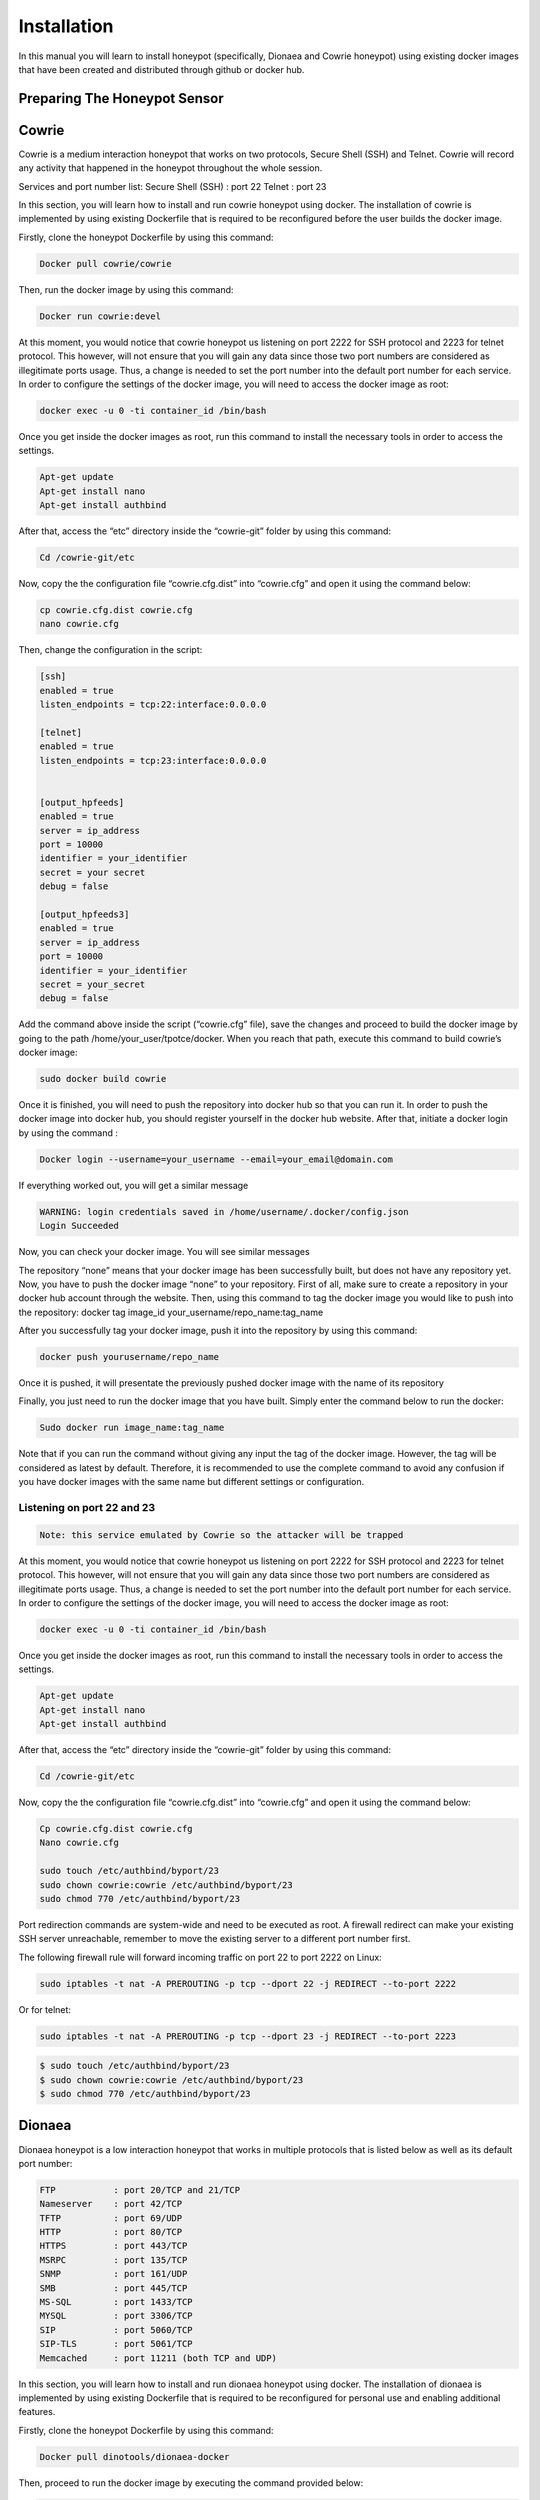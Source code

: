 Installation
============

In this manual you will learn to install honeypot (specifically, Dionaea and Cowrie honeypot) using existing docker images that have been created and distributed through github or docker hub.


Preparing The Honeypot Sensor
^^^^^^^^^^^^^^^^^^^^^^^^^^^^^

Cowrie
^^^^^^
Cowrie is a medium interaction honeypot that works on two protocols, Secure Shell (SSH) and Telnet. Cowrie will record any activity that happened in the honeypot throughout the whole session. 

Services and port number list:
Secure Shell (SSH) 	: port 22
Telnet 		        : port 23

In this section, you will learn how to install and run cowrie honeypot using docker. The installation of cowrie is implemented by using existing Dockerfile that is required to be reconfigured before the user builds the docker image. 

Firstly, clone the honeypot Dockerfile by using this command:

.. code-block:: RST

  Docker pull cowrie/cowrie

Then, run the docker image by using this command:

.. code-block:: RST

  Docker run cowrie:devel


At this moment, you would notice that cowrie honeypot us listening on port 2222 for SSH protocol and 2223 for telnet protocol. This however, will not ensure that you will gain any data since those two port numbers are considered as illegitimate ports usage. Thus, a change is needed to set the port number into the default port number for each service. In order to configure the settings of the docker image, you will need to access the docker image as root:

.. code-block:: RST

  docker exec -u 0 -ti container_id /bin/bash

Once you get inside the docker images as root, run this command to install the necessary tools in order to access the settings. 
 
.. code-block:: RST

  Apt-get update
  Apt-get install nano
  Apt-get install authbind

After that, access the “etc” directory inside the “cowrie-git” folder by using this command:

.. code-block:: RST

  Cd /cowrie-git/etc

Now, copy the the configuration file “cowrie.cfg.dist” into “cowrie.cfg” and open it using the command below:

.. code-block:: RST

  cp cowrie.cfg.dist cowrie.cfg
  nano cowrie.cfg

Then, change the configuration in the script:


.. code-block:: RST

  [ssh]
  enabled = true
  listen_endpoints = tcp:22:interface:0.0.0.0

  [telnet]
  enabled = true
  listen_endpoints = tcp:23:interface:0.0.0.0


  [output_hpfeeds]
  enabled = true
  server = ip_address
  port = 10000
  identifier = your_identifier
  secret = your secret
  debug = false

  [output_hpfeeds3]
  enabled = true
  server = ip_address
  port = 10000
  identifier = your_identifier
  secret = your_secret
  debug = false


Add the command above inside the script (“cowrie.cfg” file), save the changes and proceed to build the docker image by going to the path /home/your_user/tpotce/docker. When you reach that path, execute this command to build cowrie’s docker image:

.. code-block:: RST

  sudo docker build cowrie

Once it is finished, you will need to push the repository into docker hub so that you can run it. 
In order to push the docker image into docker hub, you should register yourself in the docker hub website. After that, initiate a docker login by using the command :

.. code-block:: RST

  Docker login --username=your_username --email=your_email@domain.com

If everything worked out, you will get a similar message

.. code-block:: RST

  WARNING: login credentials saved in /home/username/.docker/config.json
  Login Succeeded

Now, you can check your docker image. You will see similar messages 

.. Image

The repository “none” means that your docker image has been successfully built, but does not have any repository yet. Now, you have to push the docker image “none” to your repository. First of all, make sure to create a repository in your docker hub account through the website. Then, using this command to tag the docker image you would like to push into the repository:
docker tag image_id your_username/repo_name:tag_name

After you successfully tag your docker image, push it into the repository by using this command:

.. code-block:: RST

  docker push yourusername/repo_name

Once it is pushed, it will presentate the previously pushed docker image with the name of its repository



Finally, you just need to run the docker image that you have built. Simply enter the command below to run the docker:

.. code-block:: RST

  Sudo docker run image_name:tag_name

Note that if you can run the command without giving any input the tag of the docker image. However, the tag will be considered as latest by default. Therefore, it is recommended to use the complete command to avoid any confusion if you have docker images with the same name but different settings or configuration.

Listening on port 22 and 23
---------------------------

.. code-block:: RST

  Note: this service emulated by Cowrie so the attacker will be trapped

At this moment, you would notice that cowrie honeypot us listening on port 2222 for SSH protocol and 2223 for telnet protocol. This however, will not ensure that you will gain any data since those two port numbers are considered as illegitimate ports usage. Thus, a change is needed to set the port number into the default port number for each service. In order to configure the settings of the docker image, you will need to access the docker image as root:

.. code-block:: RST

  docker exec -u 0 -ti container_id /bin/bash

Once you get inside the docker images as root, run this command to install the necessary tools in order to access the settings. 
 

.. code-block:: RST

  Apt-get update
  Apt-get install nano
  Apt-get install authbind


After that, access the “etc” directory inside the “cowrie-git” folder by using this command:

.. code-block:: RST

  Cd /cowrie-git/etc

Now, copy the the configuration file “cowrie.cfg.dist” into “cowrie.cfg” and open it using the command below:

.. code-block:: RST

  Cp cowrie.cfg.dist cowrie.cfg
  Nano cowrie.cfg

  sudo touch /etc/authbind/byport/23
  sudo chown cowrie:cowrie /etc/authbind/byport/23
  sudo chmod 770 /etc/authbind/byport/23



Port redirection commands are system-wide and need to be executed as root. A firewall redirect can make your existing SSH server unreachable, remember to move the existing server to a different port number first.

The following firewall rule will forward incoming traffic on port 22 to port 2222 on Linux:

.. code-block:: RST

  sudo iptables -t nat -A PREROUTING -p tcp --dport 22 -j REDIRECT --to-port 2222

Or for telnet:

.. code-block:: RST

  sudo iptables -t nat -A PREROUTING -p tcp --dport 23 -j REDIRECT --to-port 2223

.. code-block:: RST

  $ sudo touch /etc/authbind/byport/23
  $ sudo chown cowrie:cowrie /etc/authbind/byport/23
  $ sudo chmod 770 /etc/authbind/byport/23


Dionaea
^^^^^^^
Dionaea honeypot is a low interaction honeypot that works in multiple protocols that is listed below as well as its default port number:

.. code-block:: RST

  FTP		: port 20/TCP and 21/TCP
  Nameserver	: port 42/TCP
  TFTP		: port 69/UDP
  HTTP		: port 80/TCP 
  HTTPS		: port 443/TCP
  MSRPC		: port 135/TCP
  SNMP		: port 161/UDP
  SMB		: port 445/TCP
  MS-SQL	: port 1433/TCP
  MYSQL		: port 3306/TCP
  SIP		: port 5060/TCP
  SIP-TLS	: port 5061/TCP
  Memcached 	: port 11211 (both TCP and UDP)

In this section, you will learn how to install and run dionaea honeypot using docker. The installation of dionaea is implemented by using existing Dockerfile that is required to be reconfigured for personal use and enabling additional features. 

Firstly, clone the honeypot Dockerfile by using this command:

.. code-block:: RST

  Docker pull dinotools/dionaea-docker

Then, proceed to run the docker image by executing the command provided below:

.. code-block:: RST

  Docker run dinotools/dionaea-docker

After that, access the config folder inside the docker image that has been built as root/administrator account by entering the command : 

.. code-block:: RST

  Docker -u 0 -ti container_id /bin/bash

Once you proceed, enter the folder etc that is located with the specified path /opt/dionaea/etc/dionaea/ihandlers with the command 

.. code-block:: RST

  cd opt/dionaea/etc/dionaea/ihandlers

Once you change your directory there, you need to add “hpfeeds.yaml” inside the ihandlers folder. Inside the ihandler folder, execute this command to add the file “hpfeeds.yaml”. 

.. code-block:: RST

  Sudo nano hpfeeds.yaml

With the command above, it will display an empty file. You need to put these commands in order to implement the changes inside the docker image. 

.. code-block:: RST

  - name: hpfeeds
    config:
    # fqdn/ip and port of the hpfeeds broker
    server: "10.20.100.100"
    port: 10000
    ident: "sensor-dionaea"
    secret: "password1234"
  # dynip_resolve: enable to lookup the sensor ip through a webservice
    dynip_resolve: "http://hpfriends.honeycloud.net/ip"
  # Try to reconnect after N seconds if disconnected from hpfeeds broker
      # reconnect_timeout: 10.0

After that, you need to restart the docker container so that the changes that you have made before are implemented. This can be run through the command :

.. code-block:: RST

  Docker restart container_id


Finally, in order to ensure that the honeypot actually works, you can use net-tools to display which port have been utilized in order to ensure that the honeypot services have been successfully executed. It can be utilized by using this command:

.. code-block:: RST

  Netstat -plnt

After that, make sure every protocol that you enabled in dionaea (all services are enabled by default settings) is listening to the proper port (default port number of each service). You can check it from the screenshot below. To ensure that all of your services provided by dionaea are running on default ports, please refer to the brief explanation of cowrie in the section above.

.. image


Preparing HPFeeds
^^^^^^^^^^^^^^^^^
The followings are the built for HPFeeds (mostly from scratch)

HPFeeds MongoDB Scratch Built 1 Container
^^^^^^^^^^^^^^^^^^^^^^^^^^^^^^^^^^^^^^^^^

The following are the built for HPFeeds from scsratch for 1 container:

1.	First, update your existing list of packages

.. code-block:: RST

  $ sudo apt update

2.	Next install a few prerequisite package

.. code-block:: RST

  $ sudo apt install docker.io

3.	Run mongo docker 

.. code-block:: RST

  $ docker run -d -p 27017-27019:27017-27019 --name mongodb mongo:latest

4.	We can do anything what we want with the docker but first of all it’s always better to update and upgrade the docker first:

.. code-block:: RST

  $ apt-get update && apt-get upgrade -y

5.	After we finish updating and upgrading, we need to install wget git nano sudo:

.. code-block:: RST

  $   apt install -y ubuntu-server wget git nano sudo

6.	Because we install the ubuntu-server there will be some configuration that we should config but for the simplicity sake I have listed below my answer:

.. code-block:: RST

  $   31

.. image:: images/hpfeeds-choosing-country.png
   :width: 600

.. code-block:: RST

  $ 1

.. image:: images/hpfeeds-choose-match-keyboard.png
   :width: 600

.. code-block:: RST

  $ 1

.. image:: images/hpfeeds-configuration-console-setup.png
   :width: 800

.. code-block:: RST

  $ 20

.. image:: images/hpfeeds-choosing-character-set.png
   :width: 800

7.	We need to clone hpfeeds by typing the command above:

.. code-block:: RST

  $ git clone https://github.com/pwnlandia/mhn.git

8.	Go to mhn/scripts by typing the command above:

.. code-block:: RST

  $ cd mhn/scripts

9.	We need to install hpfeeds by execute this command:

.. code-block:: RST

  $ ./install_hpfeeds.sh

10.	After the installation of hpfeeds we need to install mnemosyne we can do that by executing this:

.. code-block:: RST

  $ ./install_mnemosyne.sh

11.	To check the successful installation and to check the process we can type the command below for checking the hpfeeds process:

.. code-block:: RST

  $ supervisorctl status hpfeeds-broker

and the result can be similar to this:

.. image:: images/hpfeeds-checking-hpfeeds-process.png
   :width: 800

Congrats! You have installed the HPFeeds from Scratch in 1 container!

HPFeeds MongoDB Scratch Built Separate Container
^^^^^^^^^^^^^^^^^^^^^^^^^^^^^^^^^^^^^^^^^^^^^^^^
The following are the built for HPFeeds MongoDB from scratch for separate container:

1.	First, update your existing list of packages

.. code-block:: RST

  $ sudo apt update

2.	Next install a few prerequisite package

.. code-block:: RST

  $ sudo apt install docker.io

3.	Run mongo docker 

.. code-block:: RST

  $ docker run -d -p 27017-27019:27017-27019 --name mongodb mongo:latest

4.	After We run docker mongo we need to run another docker ubuntu for hosting docker HPFeeds we can do that by typing:

.. code-block:: RST

  $ docker run -ti --network=host --name hpfeeds1804 ubuntu:bionic

5.	We can do anything what we want with the docker but first of all it’s always better to update and upgrade the docker first:

.. code-block:: RST

  $ apt-get update && apt-get upgrade -y

6.	After we finish updating and upgrading, we need to install wget git nano sudo:

.. code-block:: RST

  $   apt install -y ubuntu-server wget git nano sudo

7.	Because we install the ubuntu-server there will be some configuration that we should config but for the simplicity sake I have listed below my answer:

.. code-block:: RST

  $   31

.. image:: images/hpfeeds-choosing-country.png
   :width: 800

.. code-block:: RST

  $ 1

.. image:: images/hpfeeds-choose-match-keyboard.png
   :width: 600

.. code-block:: RST

  $ 1

.. image:: images/hpfeeds-configuration-console-setup.png
   :width: 800

.. code-block:: RST

  $ 20

.. image:: images/hpfeeds-choosing-character-set.png
   :width: 800

8.	We need to clone hpfeeds by typing the command above:

$ git clone https://github.com/pwnlandia/mhn.git

9.	Go to mhn/scripts by typing the command above:

$ cd mhn/scripts

10.	We need to install hpfeeds by execute this command:

$ ./install_hpfeeds.sh

11.	After the installation of hpfeeds we need to install mnemosyne we can do that by executing this:

$ ./install_mnemosyne.sh

12.	To check the successful installation and to check the process we can type the command below for checking the hpfeeds process:

$ supervisorctl status hpfeeds-broker

and the result can be similar to this:

.. image:: images/hpfeeds-checking-hpfeeds-process.png
   :width: 800

Congrats!!! You have built the HPFeeds from Scratch in separate container!
